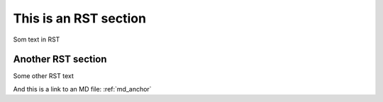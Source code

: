 .. _rst_anchor:

**********************
This is an RST section
**********************

Som text in RST

Another RST section
===================

Some other RST text

And this is a link to an MD file: :ref:`md_anchor`

